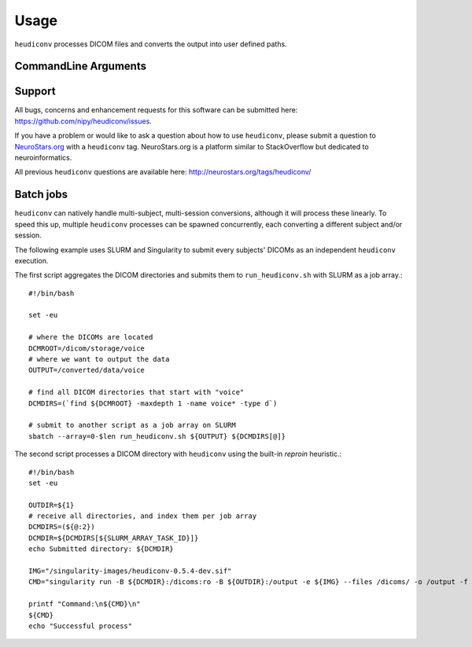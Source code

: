 =====
Usage
=====

``heudiconv`` processes DICOM files and converts the output into user defined
paths.

CommandLine Arguments
======================

.. argparse::
   :ref: heudiconv.cli.run.get_parser
   :prog: heudiconv
   :nodefault:
   :nodefaultconst:


Support
=======

All bugs, concerns and enhancement requests for this software can be submitted here:
https://github.com/nipy/heudiconv/issues.

If you have a problem or would like to ask a question about how to use ``heudiconv``,
please submit a question to `NeuroStars.org <http://neurostars.org/tags/heudiconv>`_ with a ``heudiconv`` tag.
NeuroStars.org is a platform similar to StackOverflow but dedicated to neuroinformatics.

All previous ``heudiconv`` questions are available here:
http://neurostars.org/tags/heudiconv/


Batch jobs
==========

``heudiconv`` can natively handle multi-subject, multi-session conversions,
although it will process these linearly. To speed this up, multiple ``heudiconv``
processes can be spawned concurrently, each converting a different subject and/or
session.

The following example uses SLURM and Singularity to submit every subjects'
DICOMs as an independent ``heudiconv`` execution.

The first script aggregates the DICOM directories and submits them to
``run_heudiconv.sh`` with SLURM as a job array.::

    #!/bin/bash

    set -eu

    # where the DICOMs are located
    DCMROOT=/dicom/storage/voice
    # where we want to output the data
    OUTPUT=/converted/data/voice

    # find all DICOM directories that start with "voice"
    DCMDIRS=(`find ${DCMROOT} -maxdepth 1 -name voice* -type d`)

    # submit to another script as a job array on SLURM
    sbatch --array=0-$len run_heudiconv.sh ${OUTPUT} ${DCMDIRS[@]}


The second script processes a DICOM directory with ``heudiconv`` using the built-in
`reproin` heuristic.::

    #!/bin/bash
    set -eu

    OUTDIR=${1}
    # receive all directories, and index them per job array
    DCMDIRS=(${@:2})
    DCMDIR=${DCMDIRS[${SLURM_ARRAY_TASK_ID}]}
    echo Submitted directory: ${DCMDIR}

    IMG="/singularity-images/heudiconv-0.5.4-dev.sif"
    CMD="singularity run -B ${DCMDIR}:/dicoms:ro -B ${OUTDIR}:/output -e ${IMG} --files /dicoms/ -o /output -f reproin -c dcm2niix -b --minmeta -l ."

    printf "Command:\n${CMD}\n"
    ${CMD}
    echo "Successful process"
